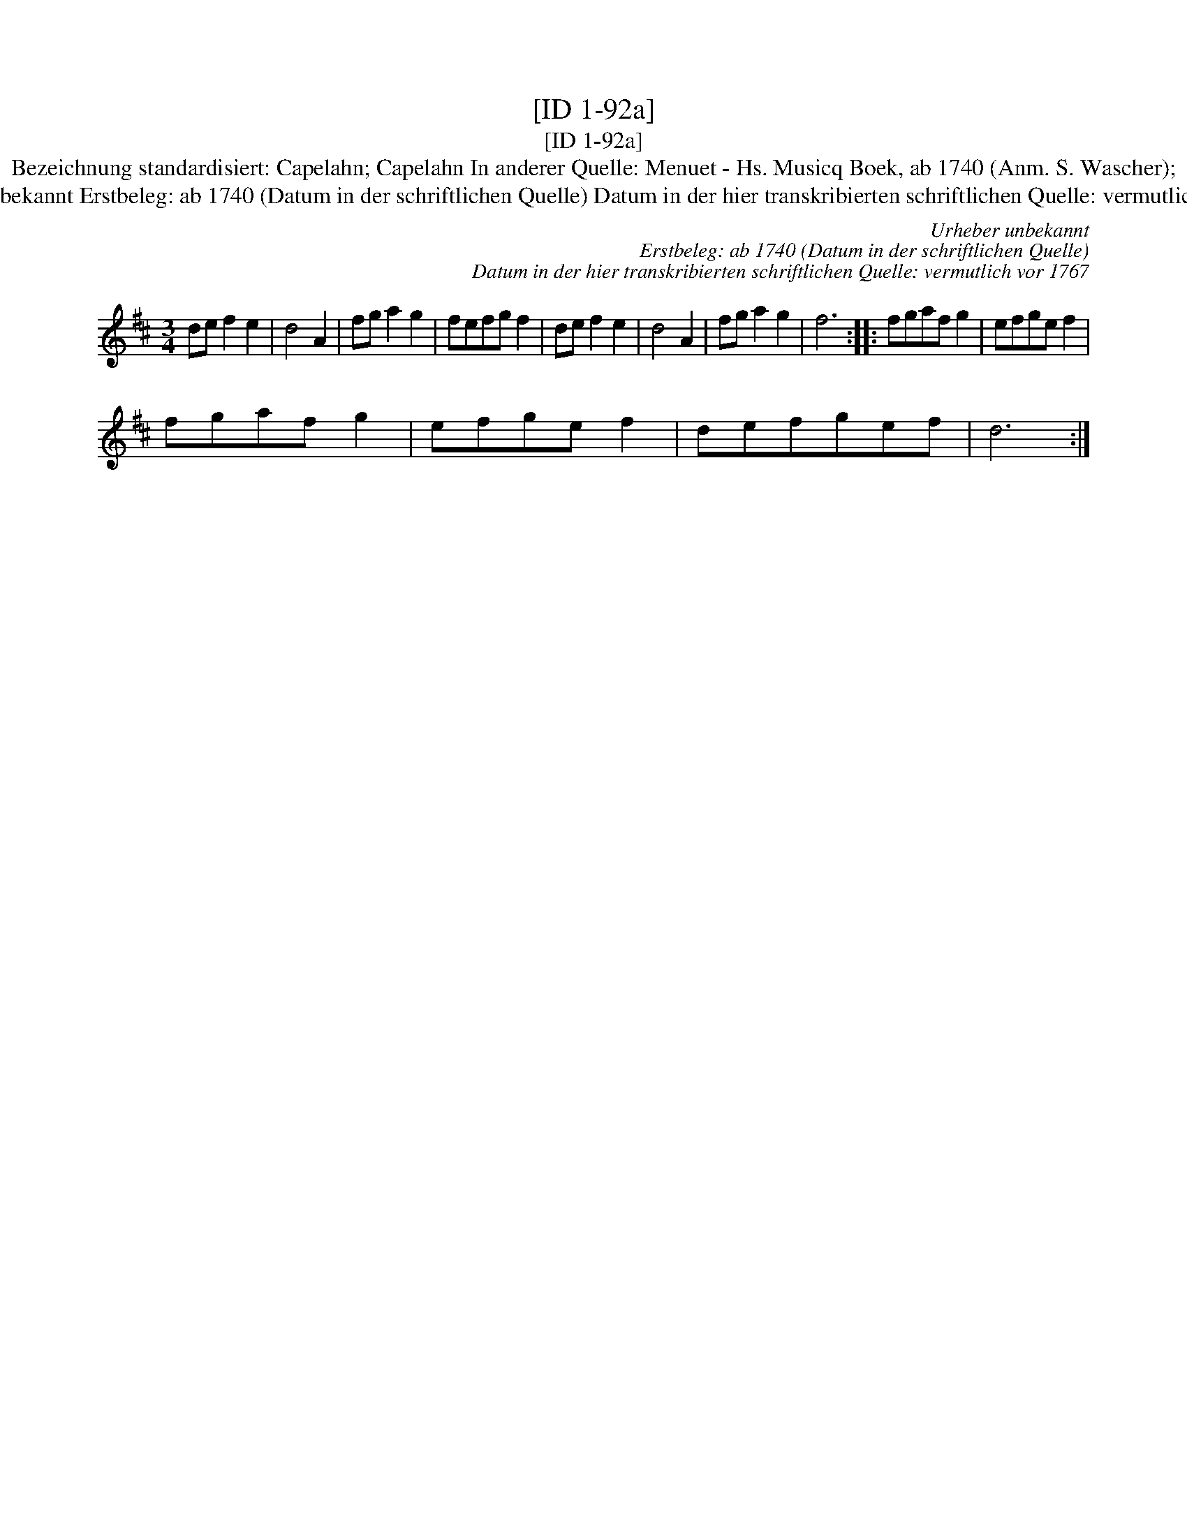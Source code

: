 X:1
T:[ID 1-92a]
T:[ID 1-92a]
T:Bezeichnung standardisiert: Capelahn; Capelahn In anderer Quelle: Menuet - Hs. Musicq Boek, ab 1740 (Anm. S. Wascher);
T:Urheber unbekannt Erstbeleg: ab 1740 (Datum in der schriftlichen Quelle) Datum in der hier transkribierten schriftlichen Quelle: vermutlich vor 1767
C:Urheber unbekannt
C:Erstbeleg: ab 1740 (Datum in der schriftlichen Quelle)
C:Datum in der hier transkribierten schriftlichen Quelle: vermutlich vor 1767
L:1/8
M:3/4
K:D
V:1 treble 
V:1
 de f2 e2 | d4 A2 | fg a2 g2 | fefg f2 | de f2 e2 | d4 A2 | fg a2 g2 | f6 :: fgaf g2 | efge f2 | %10
 fgaf g2 | efge f2 | defgef | d6 :| %14

